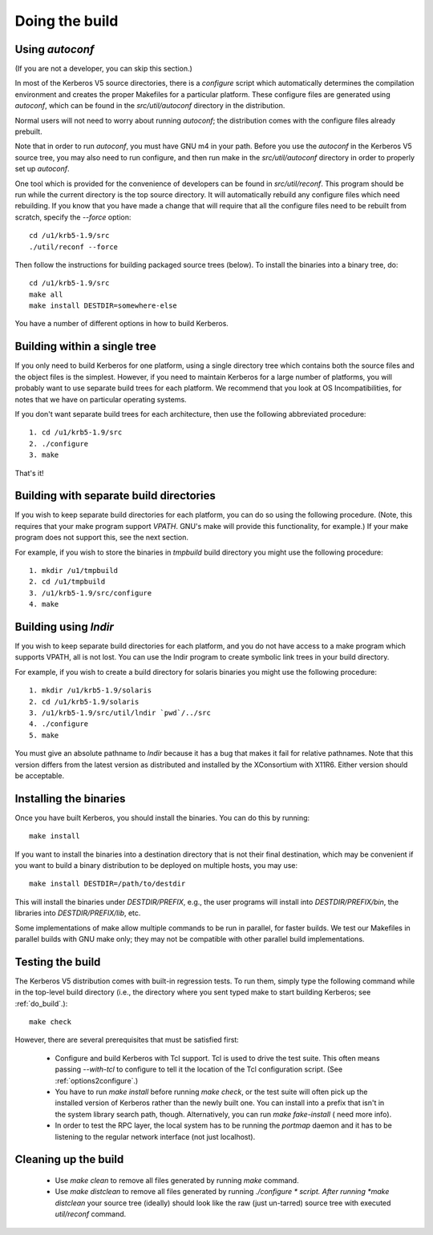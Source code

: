 Doing the build
======================

Using *autoconf*
-------------------

(If you are not a developer, you can skip this section.)

In most of the Kerberos V5 source directories, there is a *configure* script which automatically determines 
the compilation environment and creates the proper Makefiles for a particular platform. 
These configure files are generated using *autoconf*, which can be found in the *src/util/autoconf* directory in the distribution.

Normal users will not need to worry about running *autoconf*; the distribution comes with the configure files already prebuilt. 

Note that in order to run *autoconf*, you must have GNU m4 in your path. 
Before you use the *autoconf* in the Kerberos V5 source tree, you may also need to run configure, 
and then run make in the *src/util/autoconf* directory in order to properly set up *autoconf*.

One tool which is provided for the convenience of developers can be found in *src/util/reconf*. 
This program should be run while the current directory is the top source directory. 
It will automatically rebuild any configure files which need rebuilding. 
If you know that you have made a change that will require that all the configure files need to be rebuilt from scratch, specify the *--force* option::

      cd /u1/krb5-1.9/src
      ./util/reconf --force
     
Then follow the instructions for building packaged source trees (below). 
To install the binaries into a binary tree, do::

     cd /u1/krb5-1.9/src
     make all
     make install DESTDIR=somewhere-else
     
You have a number of different options in how to build Kerberos. 

.. _do_build:

Building within a single tree
-------------------------------

If you only need to build Kerberos for one platform, using a single directory tree 
which contains both the source files and the object files is the simplest. 
However, if you need to maintain Kerberos for a large number of platforms, 
you will probably want to use separate build trees for each platform. 
We recommend that you look at OS Incompatibilities, for notes that we have on particular operating systems.

If you don't want separate build trees for each architecture, then use the following abbreviated procedure::

   1. cd /u1/krb5-1.9/src
   2. ./configure
   3. make 

That's it!

Building with separate build directories
--------------------------------------------

If you wish to keep separate build directories for each platform, you can do so using the following procedure. 
(Note, this requires that your make program support *VPATH*. GNU's make will provide this functionality, for example.) 
If your make program does not support this, see the next section.

For example, if you wish to store the binaries in *tmpbuild* build directory you might use the following procedure::

   1. mkdir /u1/tmpbuild
   2. cd /u1/tmpbuild
   3. /u1/krb5-1.9/src/configure
   4. make 

Building using *lndir*
-----------------------

If you wish to keep separate build directories for each platform, 
and you do not have access to a make program which supports VPATH, all is not lost. 
You can use the lndir program to create symbolic link trees in your build directory.

For example, if you wish to create a build directory for solaris binaries you might use the following procedure::

   1. mkdir /u1/krb5-1.9/solaris
   2. cd /u1/krb5-1.9/solaris
   3. /u1/krb5-1.9/src/util/lndir `pwd`/../src
   4. ./configure
   5. make 

You must give an absolute pathname to *lndir* because it has a bug that makes it fail for relative pathnames. 
Note that this version differs from the latest version as distributed and installed by the XConsortium with X11R6. 
Either version should be acceptable. 


Installing the binaries
-------------------------

Once you have built Kerberos, you should install the binaries. You can do this by running::

      make install
     

If you want to install the binaries into a destination directory that is not their final destination, 
which may be convenient if you want to build a binary distribution to be deployed on multiple hosts, you may use::

      make install DESTDIR=/path/to/destdir
     

This will install the binaries under *DESTDIR/PREFIX*, e.g., the user programs will install into *DESTDIR/PREFIX/bin*, 
the libraries into *DESTDIR/PREFIX/lib*, etc.

Some implementations of make allow multiple commands to be run in parallel, for faster builds. 
We test our Makefiles in parallel builds with GNU make only; they may not be compatible with other parallel build implementations.

Testing the build
--------------------

The Kerberos V5 distribution comes with built-in regression tests. 
To run them, simply type the following command while in the top-level build directory 
(i.e., the directory where you sent typed make to start building Kerberos; see :ref:`do_build`.)::

     make check
     

However, there are several prerequisites that must be satisfied first:

    * Configure and build Kerberos with Tcl support. Tcl is used to drive the test suite. 
      This often means passing *--with-tcl* to configure to tell it the location of the Tcl configuration script. (See :ref:`options2configure`.)
    * You have to run *make install* before running *make check*, or the test suite will often pick up the installed version of Kerberos 
      rather than the newly built one. You can install into a prefix that isn't in the system library search path, though. 
      Alternatively, you can run *make fake-install* ( need more info).
    * In order to test the RPC layer, the local system has to be running the *portmap* daemon and 
      it has to be listening to the regular network interface (not just localhost). 


Cleaning up the build 
-------------------------

  - Use *make clean* to remove all files generated by running *make* command. 
  - Use *make distclean* to remove all files generated by running *./configure * script.
    After running *make distclean* your source tree (ideally) should look like the raw (just un-tarred) source tree with executed *util/reconf* command.

    


